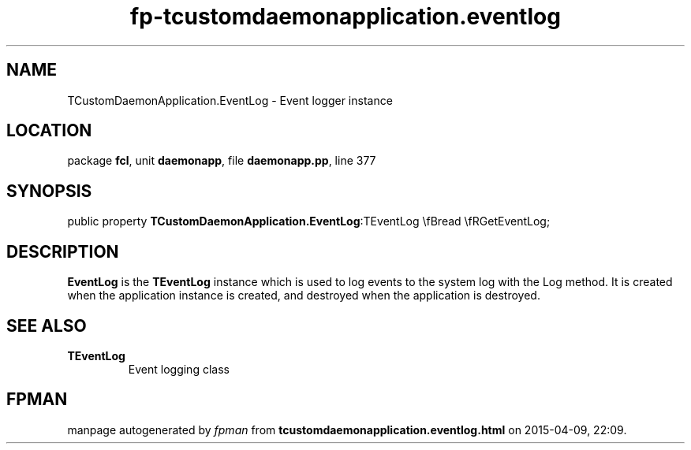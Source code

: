 .\" file autogenerated by fpman
.TH "fp-tcustomdaemonapplication.eventlog" 3 "2014-03-14" "fpman" "Free Pascal Programmer's Manual"
.SH NAME
TCustomDaemonApplication.EventLog - Event logger instance
.SH LOCATION
package \fBfcl\fR, unit \fBdaemonapp\fR, file \fBdaemonapp.pp\fR, line 377
.SH SYNOPSIS
public property  \fBTCustomDaemonApplication.EventLog\fR:TEventLog \\fBread \\fRGetEventLog;
.SH DESCRIPTION
\fBEventLog\fR is the \fBTEventLog\fR instance which is used to log events to the system log with the Log method. It is created when the application instance is created, and destroyed when the application is destroyed.


.SH SEE ALSO
.TP
.B TEventLog
Event logging class

.SH FPMAN
manpage autogenerated by \fIfpman\fR from \fBtcustomdaemonapplication.eventlog.html\fR on 2015-04-09, 22:09.


